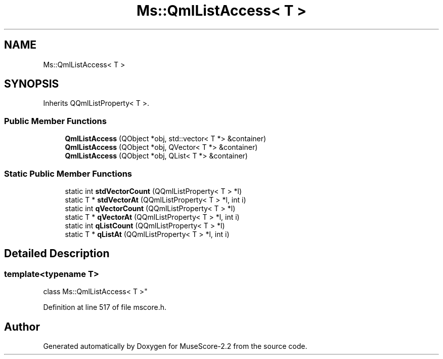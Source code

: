 .TH "Ms::QmlListAccess< T >" 3 "Mon Jun 5 2017" "MuseScore-2.2" \" -*- nroff -*-
.ad l
.nh
.SH NAME
Ms::QmlListAccess< T >
.SH SYNOPSIS
.br
.PP
.PP
Inherits QQmlListProperty< T >\&.
.SS "Public Member Functions"

.in +1c
.ti -1c
.RI "\fBQmlListAccess\fP (QObject *obj, std::vector< T *> &container)"
.br
.ti -1c
.RI "\fBQmlListAccess\fP (QObject *obj, QVector< T *> &container)"
.br
.ti -1c
.RI "\fBQmlListAccess\fP (QObject *obj, QList< T *> &container)"
.br
.in -1c
.SS "Static Public Member Functions"

.in +1c
.ti -1c
.RI "static int \fBstdVectorCount\fP (QQmlListProperty< T > *l)"
.br
.ti -1c
.RI "static T * \fBstdVectorAt\fP (QQmlListProperty< T > *l, int i)"
.br
.ti -1c
.RI "static int \fBqVectorCount\fP (QQmlListProperty< T > *l)"
.br
.ti -1c
.RI "static T * \fBqVectorAt\fP (QQmlListProperty< T > *l, int i)"
.br
.ti -1c
.RI "static int \fBqListCount\fP (QQmlListProperty< T > *l)"
.br
.ti -1c
.RI "static T * \fBqListAt\fP (QQmlListProperty< T > *l, int i)"
.br
.in -1c
.SH "Detailed Description"
.PP 

.SS "template<typename T>
.br
class Ms::QmlListAccess< T >"

.PP
Definition at line 517 of file mscore\&.h\&.

.SH "Author"
.PP 
Generated automatically by Doxygen for MuseScore-2\&.2 from the source code\&.
